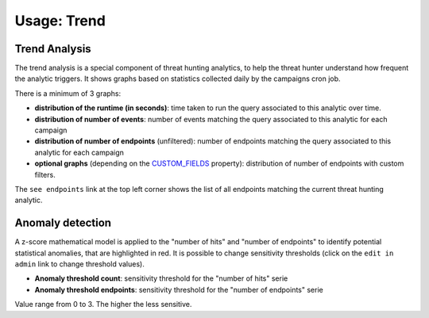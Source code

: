 Usage: Trend
############

Trend Analysis
**************
The trend analysis is a special component of threat hunting analytics, to help the threat hunter understand how frequent the analytic triggers. It shows graphs based on statistics collected daily by the campaigns cron job.

.. image:: ../img/trend_analysis.png
  :width: 1500
  :alt: Trend Analysis

There is a minimum of 3 graphs:

- **distribution of the runtime (in seconds)**: time taken to run the query associated to this analytic over time.
- **distribution of number of events**: number of events matching the query associated to this analytic for each campaign
- **distribution of number of endpoints** (unfiltered): number of endpoints matching the query associated to this analytic for each campaign
- **optional graphs** (depending on the `CUSTOM_FIELDS <settings.html#custom-fields>`_ property): distribution of number of endpoints with custom filters.

The ``see endpoints`` link at the top left corner shows the list of all endpoints matching the current threat hunting analytic.

Anomaly detection
*****************
A z-score mathematical model is applied to the "number of hits" and "number of endpoints" to identify potential statistical anomalies, that are highlighted in red. It is possible to change sensitivity thresholds (click on the ``edit in admin`` link to change threshold values).

- **Anomaly threshold count**: sensitivity threshold for the "number of hits" serie
- **Anomaly threshold endpoints**: sensitivity threshold for the "number of endpoints" serie

Value range from 0 to 3. The higher the less sensitive.
